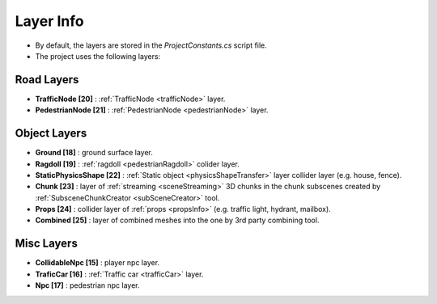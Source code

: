 .. _layerInfo:

Layer Info
=====

* By default, the layers are stored in the `ProjectConstants.cs` script file. 
* The project uses the following layers:

Road Layers
~~~~~~~~~~~~

* **TrafficNode [20]** : :ref:`TrafficNode <trafficNode>` layer. 
* **PedestrianNode [21]** : :ref:`PedestrianNode <pedestrianNode>` layer. 

Object Layers
~~~~~~~~~~~~

* **Ground [18]** : ground surface layer.
* **Ragdoll [19]** : :ref:`ragdoll <pedestrianRagdoll>` colider layer. 
* **StaticPhysicsShape [22]** : :ref:`Static object <physicsShapeTransfer>` layer collider layer (e.g. house, fence). 
* **Chunk [23]** : layer of :ref:`streaming <sceneStreaming>` 3D chunks in the chunk subscenes created by :ref:`SubsceneChunkCreator <subSceneCreator>` tool. 
* **Props [24]** :  collider layer of :ref:`props <propsInfo>` (e.g. traffic light, hydrant, mailbox). 
* **Combined [25]** : layer of combined meshes into the one by 3rd party combining tool.  

Misc Layers
~~~~~~~~~~~~
		
* **CollidableNpc [15]** : player npc layer. 
* **TraficCar [16]** : :ref:`Traffic car  <trafficCar>` layer.
* **Npc [17]** : pedestrian npc layer.
